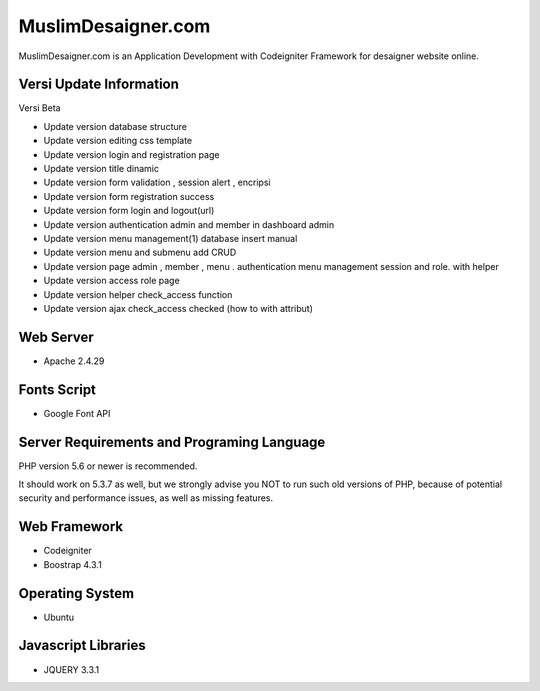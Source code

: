 ###################
MuslimDesaigner.com
###################

MuslimDesaigner.com is an Application Development with Codeigniter Framework for desaigner website online.

*******************
Versi Update Information
*******************
Versi Beta

- Update version database structure
- Update version editing css template
- Update version login and registration page
- Update version title dinamic 
- Update version form validation , session alert , encripsi 
- Update version form registration success
- Update version form login and logout(url)
- Update version authentication admin and member in dashboard admin
- Update version menu management(1) database insert manual
- Update version menu and submenu add CRUD 
- Update version page admin , member , menu . authentication menu management session and role. with helper
- Update version access role page
- Update version helper check_access function
- Update version ajax check_access checked (how to with attribut)
 

**************************
Web Server
**************************
- Apache 2.4.29 

**************************
Fonts Script
**************************
- Google Font API

*******************
Server Requirements and Programing Language
*******************

PHP version 5.6 or newer is recommended.

It should work on 5.3.7 as well, but we strongly advise you NOT to run
such old versions of PHP, because of potential security and performance
issues, as well as missing features.

************
Web Framework
************
- Codeigniter
- Boostrap 4.3.1

*******
Operating System
*******
- Ubuntu

*********
Javascript Libraries
*********
- JQUERY 3.3.1
